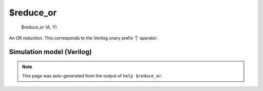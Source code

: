 $reduce_or
==========


    $reduce_or (A, Y)

An OR reduction. This corresponds to the Verilog unary prefix '|' operator.

Simulation model (Verilog)
--------------------------

.. code-block:: verilog
   :caption: simlib.v:271

   module \$reduce_or (A, Y);
       
       parameter A_SIGNED = 0;
       parameter A_WIDTH = 0;
       parameter Y_WIDTH = 0;
       
       input [A_WIDTH-1:0] A;
       output [Y_WIDTH-1:0] Y;
       
       generate
           if (A_SIGNED) begin:BLOCK1
               assign Y = |$signed(A);
           end else begin:BLOCK2
               assign Y = |A;
           end
       endgenerate
       
   endmodule

.. note::

   This page was auto-generated from the output of
   ``help $reduce_or``.
